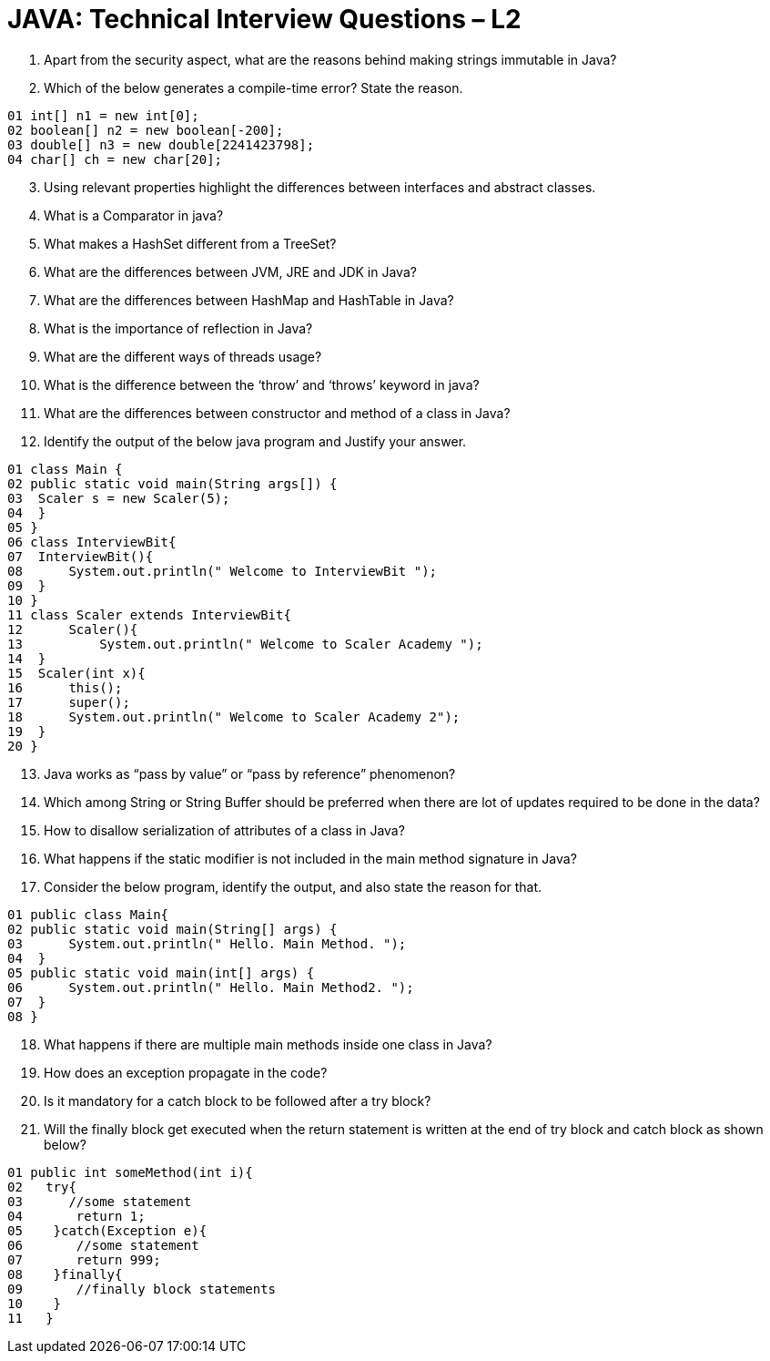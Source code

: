 = JAVA:  Technical Interview Questions – L2

:Revision: 1.0
:revision-date: 22 June 2022
:toc:
:toc-title: Contents
:toclevels: 6
:sectnums:


.	Apart from the security aspect, what are the reasons behind making strings immutable in Java?

.	Which of the below generates a compile-time error? State the reason.
----
01 int[] n1 = new int[0];
02 boolean[] n2 = new boolean[-200];
03 double[] n3 = new double[2241423798];
04 char[] ch = new char[20];
----
[start=3]
.	Using relevant properties highlight the differences between interfaces and abstract classes.
.	What is a Comparator in java?

.	What makes a HashSet different from a TreeSet?


.	What are the differences between JVM, JRE and JDK in Java?
.	What are the differences between HashMap and HashTable in Java?
.	What is the importance of reflection in Java?
.	What are the different ways of threads usage?

.	What is the difference between the ‘throw’ and ‘throws’ keyword in java?
.	What are the differences between constructor and method of a class in Java?
.	Identify the output of the below java program and Justify your answer.

----
01 class Main {
02 public static void main(String args[]) {
03  Scaler s = new Scaler(5);
04  }
05 }
06 class InterviewBit{
07  InterviewBit(){
08      System.out.println(" Welcome to InterviewBit ");
09  }
10 }
11 class Scaler extends InterviewBit{
12      Scaler(){
13          System.out.println(" Welcome to Scaler Academy ");
14  }
15  Scaler(int x){
16      this();
17      super();
18      System.out.println(" Welcome to Scaler Academy 2");
19  }
20 }
----

[start=13]
.	Java works as “pass by value” or “pass by reference” phenomenon?

.	Which among String or String Buffer should be preferred when there are lot of updates required to be done in the data?
.	How to disallow serialization of attributes of a class in Java?
.	What happens if the static modifier is not included in the main method signature in Java?
.	Consider the below program, identify the output, and also state the reason for that.

----
01 public class Main{
02 public static void main(String[] args) {
03      System.out.println(" Hello. Main Method. ");
04  }
05 public static void main(int[] args) {
06      System.out.println(" Hello. Main Method2. ");
07  }
08 }
----


[start=18]

.	What happens if there are multiple main methods inside one class in Java?

.	How does an exception propagate in the code?

.	Is it mandatory for a catch block to be followed after a try block?
.	Will the finally block get executed when the return statement is written at the end of try block and catch block as shown below?

----
01 public int someMethod(int i){
02   try{
03      //some statement
04       return 1;
05    }catch(Exception e){
06       //some statement
07       return 999;
08    }finally{
09       //finally block statements
10    }
11   }
----